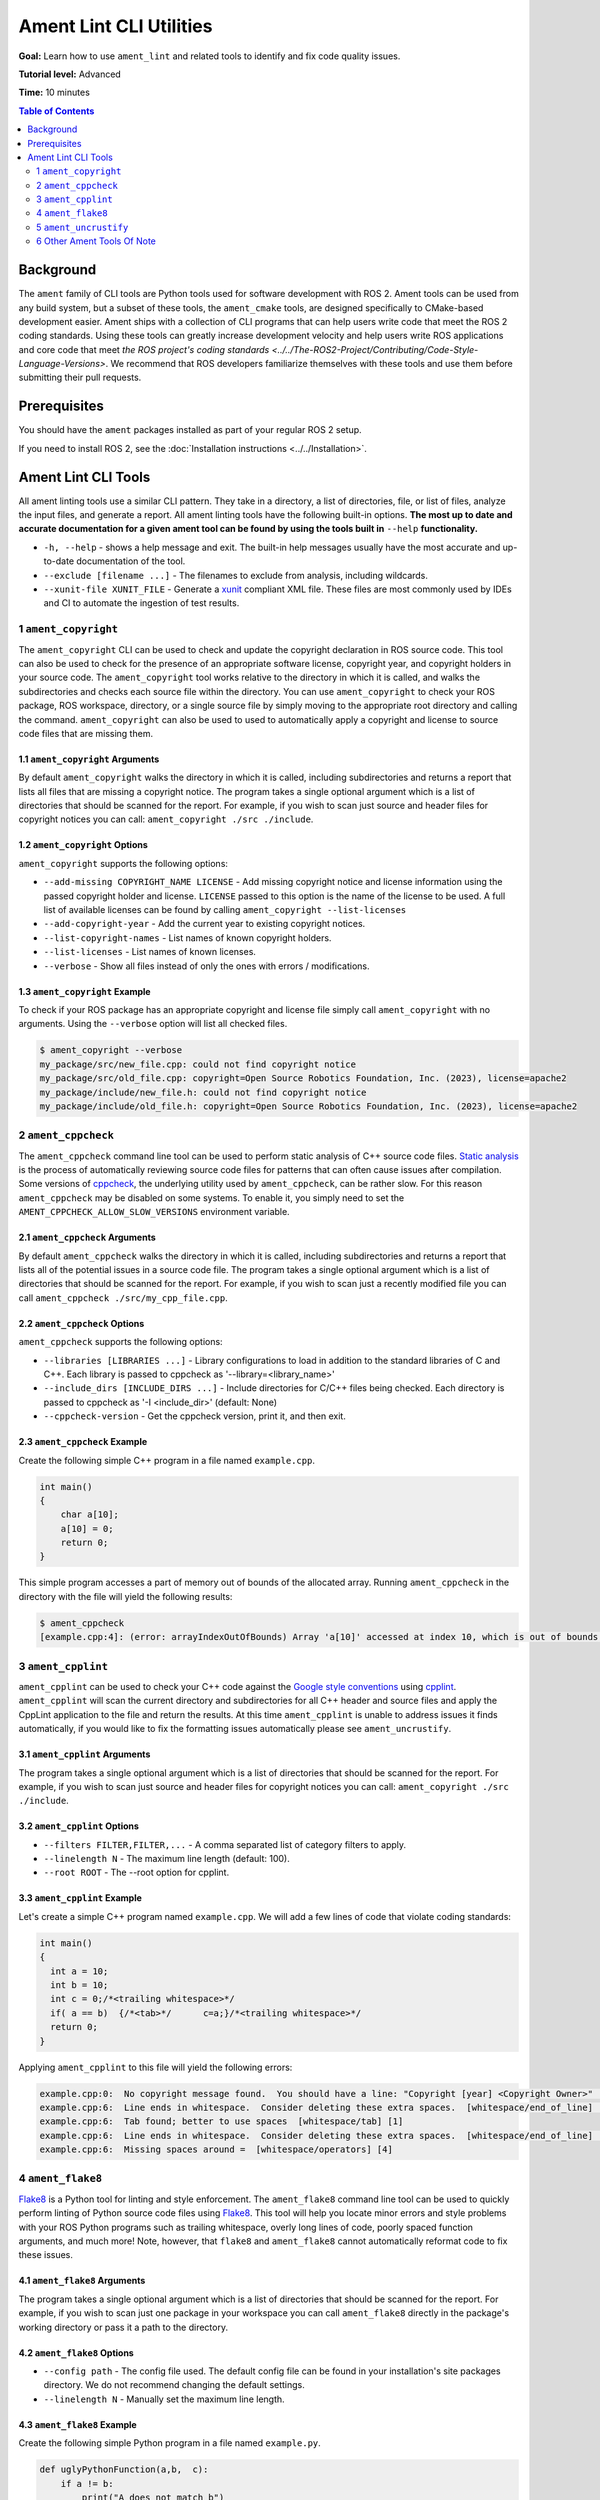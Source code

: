 Ament Lint CLI Utilities
========================

**Goal:** Learn how to use ``ament_lint`` and related tools to identify and fix code quality issues.

**Tutorial level:** Advanced

**Time:** 10 minutes

.. contents:: Table of Contents
   :depth: 2
   :local:

Background
----------

The ``ament`` family of CLI tools are Python tools used for software development with ROS 2.
Ament tools can be used from any build system, but a subset of these tools, the ``ament_cmake`` tools, are designed specifically to CMake-based development easier.
Ament ships with a collection of CLI programs that can help users write code that meet the ROS 2 coding standards.
Using these tools can greatly increase development velocity and help users write ROS applications and core code that meet `the ROS project's coding standards <../../The-ROS2-Project/Contributing/Code-Style-Language-Versions>`.
We recommend that ROS developers familiarize themselves with these tools and use them before submitting their pull requests.

Prerequisites
-------------

You should have the ``ament`` packages installed as part of your regular ROS 2 setup.

If you need to install ROS 2, see the :doc:`Installation instructions <../../Installation>`.


Ament Lint CLI Tools
--------------------

All ament linting tools use a similar CLI pattern.
They take in a directory, a list of directories, file, or list of files, analyze the input files, and generate a report.
All ament linting tools have the following built-in options.
**The most up to date and accurate documentation for a given ament tool can be found by using the tools built in** ``--help`` **functionality.**

* ``-h, --help`` - shows a help message and exit.
  The built-in help messages usually have the most accurate and up-to-date documentation of the tool.
* ``--exclude [filename ...]`` - The filenames to exclude from analysis, including wildcards.
* ``--xunit-file XUNIT_FILE`` - Generate a `xunit <https://xunit.net/>`_ compliant XML file.
  These files are most commonly used by IDEs and CI to automate the ingestion of test results.



1 ``ament_copyright``
^^^^^^^^^^^^^^^^^^^^^

The ``ament_copyright`` CLI can be used to check and update the copyright declaration in ROS source code.
This tool can also be used to check for the presence of an appropriate software license, copyright year, and copyright holders in your source code.
The ``ament_copyright`` tool works relative to the directory in which it is called, and walks the subdirectories and checks each source file within the directory.
You can use ``ament_copyright`` to check your ROS package, ROS workspace, directory, or a single source file by simply moving to the appropriate root directory and calling the command.
``ament_copyright`` can also be used to used to automatically apply a copyright and license to source code files that are missing them.


1.1 ``ament_copyright`` Arguments
~~~~~~~~~~~~~~~~~~~~~~~~~~~~~~~~~

By default ``ament_copyright`` walks the directory in which it is called, including subdirectories and returns a report that lists all files that are missing a copyright notice.
The program takes a single optional argument which is a list of directories that should be scanned for the report.
For example, if you wish to scan just source and header files for copyright notices you can call: ``ament_copyright ./src ./include``.

1.2 ``ament_copyright`` Options
~~~~~~~~~~~~~~~~~~~~~~~~~~~~~~~~~

``ament_copyright`` supports the following options:

* ``--add-missing COPYRIGHT_NAME LICENSE`` - Add missing copyright notice and license information using the passed copyright holder and license.
  ``LICENSE`` passed to this option is the name of the license to be used.
  A full list of available licenses can be found by calling ``ament_copyright --list-licenses``
* ``--add-copyright-year`` - Add the current year to existing copyright notices.
* ``--list-copyright-names`` - List names of known copyright holders.
* ``--list-licenses`` - List names of known licenses.
* ``--verbose`` - Show all files instead of only the ones with errors / modifications.

1.3 ``ament_copyright`` Example
~~~~~~~~~~~~~~~~~~~~~~~~~~~~~~~~~

To check if your ROS package has an appropriate copyright and license file simply call ``ament_copyright`` with no arguments.
Using the ``--verbose`` option will list all checked files.

.. code-block:: console

  $ ament_copyright --verbose
  my_package/src/new_file.cpp: could not find copyright notice
  my_package/src/old_file.cpp: copyright=Open Source Robotics Foundation, Inc. (2023), license=apache2
  my_package/include/new_file.h: could not find copyright notice
  my_package/include/old_file.h: copyright=Open Source Robotics Foundation, Inc. (2023), license=apache2


2 ``ament_cppcheck``
^^^^^^^^^^^^^^^^^^^^

The ``ament_cppcheck`` command line tool can be used to perform static analysis of C++ source code files.
`Static analysis <https://en.wikipedia.org/wiki/Static_program_analysis>`_ is the process of automatically reviewing source code files for patterns that can often cause issues after compilation.
Some versions of `cppcheck <https://github.com/danmar/cppcheck>`__, the underlying utility used by ``ament_cppcheck``, can be rather slow.
For this reason ``ament_cppcheck`` may be disabled on some systems.
To enable it, you simply need to set the ``AMENT_CPPCHECK_ALLOW_SLOW_VERSIONS`` environment variable.


2.1 ``ament_cppcheck`` Arguments
~~~~~~~~~~~~~~~~~~~~~~~~~~~~~~~~

By default ``ament_cppcheck`` walks the directory in which it is called, including subdirectories and returns a report that lists all of the potential issues in a source code file.
The program takes a single optional argument which is a list of directories that should be scanned for the report.
For example, if you wish to scan just a recently modified file you can call ``ament_cppcheck ./src/my_cpp_file.cpp``.

2.2 ``ament_cppcheck`` Options
~~~~~~~~~~~~~~~~~~~~~~~~~~~~~~

``ament_cppcheck`` supports the following options:

* ``--libraries [LIBRARIES ...]`` - Library configurations to load in addition to the standard libraries of C and C++.
  Each library is passed to cppcheck as '--library=<library_name>'
* ``--include_dirs [INCLUDE_DIRS ...]`` - Include directories for C/C++ files being checked.
  Each directory is passed to cppcheck as '-I <include_dir>' (default: None)
* ``--cppcheck-version`` - Get the cppcheck version, print it, and then exit.

2.3 ``ament_cppcheck`` Example
~~~~~~~~~~~~~~~~~~~~~~~~~~~~~~

Create the following simple C++ program in a file named ``example.cpp``.

.. code-block:: cpp

  int main()
  {
      char a[10];
      a[10] = 0;
      return 0;
  }


This simple program accesses a part of memory out of bounds of the allocated array.
Running ``ament_cppcheck`` in the directory with the file will yield the following results:

.. code-block:: console

   $ ament_cppcheck
   [example.cpp:4]: (error: arrayIndexOutOfBounds) Array 'a[10]' accessed at index 10, which is out of bounds.


3 ``ament_cpplint``
^^^^^^^^^^^^^^^^^^^

``ament_cpplint`` can be used to check your C++ code against the `Google style conventions <https://google.github.io/styleguide/cppguide.html>`_ using `cpplint <https://github.com/cpplint/cpplint?tab=readme-ov-file>`_.
``ament_cpplint`` will scan the current directory and subdirectories for all C++ header and source files and apply the CppLint application to the file and return the results.
At this time ``ament_cpplint`` is unable to address issues it finds automatically, if you would like to fix the formatting issues automatically please see ``ament_uncrustify``.


3.1 ``ament_cpplint`` Arguments
~~~~~~~~~~~~~~~~~~~~~~~~~~~~~~~
The program takes a single optional argument which is a list of directories that should be scanned for the report.
For example, if you wish to scan just source and header files for copyright notices you can call: ``ament_copyright ./src ./include``.


3.2 ``ament_cpplint`` Options
~~~~~~~~~~~~~~~~~~~~~~~~~~~~~

* ``--filters FILTER,FILTER,...`` - A comma separated list of category filters to apply.
* ``--linelength N`` - The maximum line length (default: 100).
* ``--root ROOT`` - The --root option for cpplint.


3.3 ``ament_cpplint`` Example
~~~~~~~~~~~~~~~~~~~~~~~~~~~~~

Let's create a simple C++ program named ``example.cpp``.
We will add a few lines of code that violate coding standards:

.. code-block:: cpp

  int main()
  {
    int a = 10;
    int b = 10;
    int c = 0;/*<trailing whitespace>*/
    if( a == b)  {/*<tab>*/      c=a;}/*<trailing whitespace>*/
    return 0;
  }


Applying ``ament_cpplint`` to this file will yield the following errors:

.. code-block:: console

  example.cpp:0:  No copyright message found.  You should have a line: "Copyright [year] <Copyright Owner>"  [legal/copyright] [5]
  example.cpp:6:  Line ends in whitespace.  Consider deleting these extra spaces.  [whitespace/end_of_line] [4]
  example.cpp:6:  Tab found; better to use spaces  [whitespace/tab] [1]
  example.cpp:6:  Line ends in whitespace.  Consider deleting these extra spaces.  [whitespace/end_of_line] [4]
  example.cpp:6:  Missing spaces around =  [whitespace/operators] [4]


4 ``ament_flake8``
^^^^^^^^^^^^^^^^^^

`Flake8 <https://pypi.org/project/flake8/>`_ is a Python tool for linting and style enforcement.
The ``ament_flake8`` command line tool can be used to quickly perform linting of Python source code files using `Flake8 <https://pypi.org/project/flake8/>`_.
This tool will help you locate minor errors and style problems with your ROS Python programs such as trailing whitespace, overly long lines of code, poorly spaced function arguments, and much more!
Note, however, that ``flake8`` and ``ament_flake8`` cannot automatically reformat code to fix these issues.

4.1 ``ament_flake8`` Arguments
~~~~~~~~~~~~~~~~~~~~~~~~~~~~~~

The program takes a single optional argument which is a list of directories that should be scanned for the report.
For example, if you wish to scan just one package in your workspace you can call ``ament_flake8`` directly in the package's working directory or pass it a path to the directory.


4.2 ``ament_flake8`` Options
~~~~~~~~~~~~~~~~~~~~~~~~~~~~

* ``--config path`` - The config file used.
  The default config file can be found in your installation's site packages directory.
  We do not recommend changing the default settings.
* ``--linelength N`` - Manually set the maximum line length.

4.3 ``ament_flake8`` Example
~~~~~~~~~~~~~~~~~~~~~~~~~~~~

Create the following simple Python program in a file named ``example.py``.

.. code-block:: python

  def uglyPythonFunction(a,b,  c):
      if a != b:
          print("A does not match b")
      thisIsAVariableNameThatIsWayTooLongLongLong = 2
      extra_long =(thisIsAVariableNameThatIsWayTooLongLongLong*thisIsAVariableNameThatIsWayTooLongLongLong )
      return(c)

Applying ``ament_flake8`` to this file will result in the following errors.

.. code-block:: console

  example.py:1:25: E231 missing whitespace after ','
  def uglyPythonFunction(a,b,  c):

  example.py:5:5: F841 local variable 'extra_long' is assigned to but never used
      extra_long =(thisIsAVariableNameThatIsWayTooLongLongLong*thisIsAVariableNameThatIsWayTooLongLongLong )
      ^

  example.py:5:17: E225 missing whitespace around operator
      extra_long =(thisIsAVariableNameThatIsWayTooLongLongLong*thisIsAVariableNameThatIsWayTooLongLongLong )
                  ^

  example.py:5:100: E501 line too long (106 > 99 characters)
      extra_long =(thisIsAVariableNameThatIsWayTooLongLongLong*thisIsAVariableNameThatIsWayTooLongLongLong )
                                                                                                     ^

  example.py:5:105: E202 whitespace before ')'
      extra_long =(thisIsAVariableNameThatIsWayTooLongLongLong*thisIsAVariableNameThatIsWayTooLongLongLong )
                                                                                                          ^

  1     E202 whitespace before ')'
  1     E225 missing whitespace around operator
  1     E231 missing whitespace after ','
  1     E501 line too long (106 > 99 characters)
  1     F841 local variable 'extra_long' is assigned to but never used

  1 files checked
  5 errors

  'E'-type errors: 4
  'F'-type errors: 1

  Checked files:

  * example.py


5 ``ament_uncrustify``
^^^^^^^^^^^^^^^^^^^^^^

`Uncrustify <https://github.com/uncrustify/uncrustify>`_ is a C++ linting tool, similar to ``ament_cpplint``, that has the advantage that it can **automatically fix** the issues it finds!
This tool will help you locate and fix minor errors and style problems with your C++ ROS programs such as trailing whitespace, overly long lines of code, poorly spaced function arguments, and much more!


5.1 ``ament_uncrustify`` Arguments
~~~~~~~~~~~~~~~~~~~~~~~~~~~~~~~~~~

The program takes a single optional argument which is a list of directories that should be scanned for the report.
For example, if you wish to scan just one package in your workspace you can call ``ament_uncrustify`` directly in the package's working directory or pass it a path to the directory.


5.2 ``ament_uncrustify`` Options
~~~~~~~~~~~~~~~~~~~~~~~~~~~~~~~~

* ``-c CFG`` - The config file that Uncrustify should use if you would prefer to use your own settings.
  We recommend you stick to the defaults
* ``--linelength N`` - The maximum line length.
* ``--language`` - One of {C,C++,CPP}, passed to uncrustify as ``-l <language>`` to force a specific language rather then choosing one based on file extension.
* ``--reformat`` - Reformat the files in place, i.e. fix the formatting errors encountered.
  **We recommend you use this option when running** ``ament_uncrustify`` **as it will save you quite a bit of time!**

5.3 ``ament_uncrustify`` Example
~~~~~~~~~~~~~~~~~~~~~~~~~~~~~~~~


Let's return to the simple C++ program named ``example.cpp``.

.. code-block:: cpp

  int main()
  {
       int a = 10;
       int b = 10;
       int c = 0;<trailing whitespace>
       if( a == b)<trailing whitespace>{
    <tab>      c=a;}<trailing whitespace>
       return 0;
   }


Applying ``ament_uncrustify example.cpp`` to this file will yield the following output.

.. code-block:: diff

  --- example.cpp
  +++ example.cpp.uncrustify
  @@ -1,9 +1,10 @@
  -  int main()
  -  {
  -       int a = 10;
  -       int b = 10;
  -       int c = 0;<trailing whitespace>
  -       if( a == b)<trailing whitespace>{
  - <tab>       c=a;}<trailing whitespace>
  -       return 0;
  -   }
  +int main()
  +{
  +  int a = 10;
  +  int b = 10;
  +  int c = 0;
  +  if (a == b) {
  +    c = a;
  +  }
  +  return 0;
  +}
  1 files with code style divergence

To apply these changes to the file we can run ``ament_uncrustify`` with the ``--reformat`` flag.
**With this option specified uncrustify will apply the necessary changes in place, saving us a lot of time, especially when working with a larger codebase!**

6 Other Ament Tools Of Note
^^^^^^^^^^^^^^^^^^^^^^^^^^^

ROS Desktop Full ships with a handful of ament development tools that are worth noting.
A few of these tools are listed below.

* ``ament_lint_cmake`` - Check CMake files against the style conventions.
* ``ament_xmllint`` - Check XML markup, such as XML launch files, using xmllint.
* ``ament_pep257`` - Check Python docstrings against the style conventions in `PEP 257 <https://peps.python.org/pep-0257/>`_.

Ament is highly extensible and ROS users are encouraged to build and use ament tools that make them more productive.
You can search for other community contributed ament lint tools by using the ``apt search`` or by `searching for ament on ROS Index <https://index.ros.org/?pkgs=ament&search_packages=true>`_.
